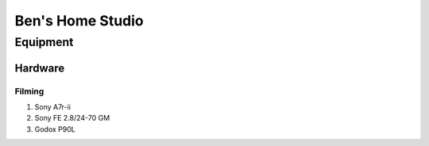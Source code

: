 ########################
Ben's Home Studio
########################

*********
Equipment
*********

Hardware
========

Filming
-------

#. Sony A7r-ii
#. Sony FE 2.8/24-70 GM
#. Godox P90L
